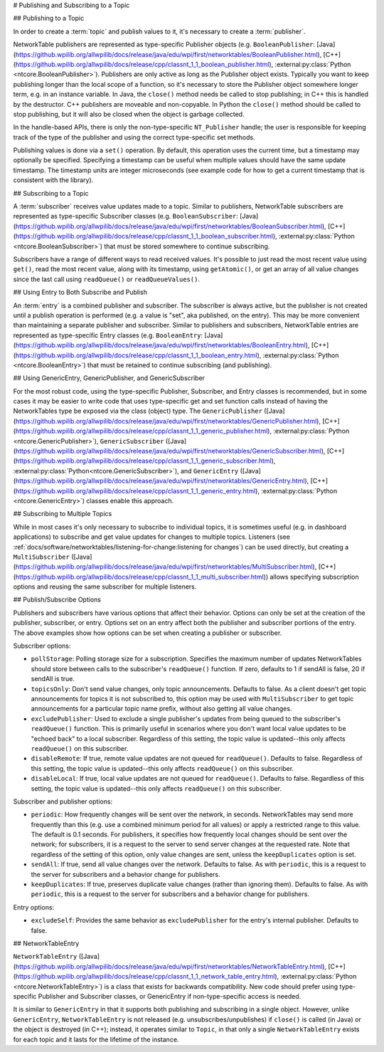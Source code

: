 # Publishing and Subscribing to a Topic

## Publishing to a Topic

In order to create a :term:`topic` and publish values to it, it's necessary to create a :term:`publisher`.

NetworkTable publishers are represented as type-specific Publisher objects (e.g. ``BooleanPublisher``: [Java](https://github.wpilib.org/allwpilib/docs/release/java/edu/wpi/first/networktables/BooleanPublisher.html), [C++](https://github.wpilib.org/allwpilib/docs/release/cpp/classnt_1_1_boolean_publisher.html), :external:py:class:`Python <ntcore.BooleanPublisher>`). Publishers are only active as long as the Publisher object exists. Typically you want to keep publishing longer than the local scope of a function, so it's necessary to store the Publisher object somewhere longer term, e.g. in an instance variable. In Java, the ``close()`` method needs be called to stop publishing; in C++ this is handled by the destructor. C++ publishers are moveable and non-copyable. In Python the ``close()`` method should be called to stop publishing, but it will also be closed when the object is garbage collected.

In the handle-based APIs, there is only the non-type-specific ``NT_Publisher`` handle; the user is responsible for keeping track of the type of the publisher and using the correct type-specific set methods.

Publishing values is done via a ``set()`` operation. By default, this operation uses the current time, but a timestamp may optionally be specified. Specifying a timestamp can be useful when multiple values should have the same update timestamp. The timestamp units are integer microseconds (see example code for how to get a current timestamp that is consistent with the library).

.. tab-set::

    .. tab-item:: Java
       :sync: Java

        ```java
        public class Example {
          // the publisher is an instance variable so its lifetime matches that of the class
          final DoublePublisher dblPub;
          public Example(DoubleTopic dblTopic) {
            // start publishing; the return value must be retained (in this case, via
            // an instance variable)
            dblPub = dblTopic.publish();
            // publish options may be specified using PubSubOption
            dblPub = dblTopic.publish(PubSubOption.keepDuplicates(true));
            // publishEx provides additional options such as setting initial
            // properties and using a custom type string. Using a custom type string for
            // types other than raw and string is not recommended. The properties string
            // must be a JSON map.
            dblPub = dblTopic.publishEx("double", "{\"myprop\": 5}");
          }
          public void periodic() {
            // publish a default value
            dblPub.setDefault(0.0);
            // publish a value with current timestamp
            dblPub.set(1.0);
            dblPub.set(2.0, 0);  // 0 = use current time
            // publish a value with a specific timestamp; NetworkTablesJNI.now() can
            // be used to get the current time. On the roboRIO, this is the same as
            // the FPGA timestamp (e.g. RobotController.getFPGATime())
            long time = NetworkTablesJNI.now();
            dblPub.set(3.0, time);
            // publishers also implement the appropriate Consumer functional interface;
            // this example assumes void myFunc(DoubleConsumer func) exists
            myFunc(dblPub);
          }
          // often not required in robot code, unless this class doesn't exist for
          // the lifetime of the entire robot program, in which case close() needs to be
          // called to stop publishing
          public void close() {
            // stop publishing
            dblPub.close();
          }
        }
        ```

    .. tab-item:: C++
     :sync: C++

        ```c++
        class Example {
          // the publisher is an instance variable so its lifetime matches that of the class
          // publishing is automatically stopped when dblPub is destroyed by the class destructor
          nt::DoublePublisher dblPub;
         public:
          explicit Example(nt::DoubleTopic dblTopic) {
            // start publishing; the return value must be retained (in this case, via
            // an instance variable)
            dblPub = dblTopic.Publish();
            // publish options may be specified using PubSubOptions
            dblPub = dblTopic.Publish({.keepDuplicates = true});
            // PublishEx provides additional options such as setting initial
            // properties and using a custom type string. Using a custom type string for
            // types other than raw and string is not recommended. The properties must
            // be a JSON map.
            dblPub = dblTopic.PublishEx("double", {{"myprop", 5}});
          }
          void Periodic() {
            // publish a default value
            dblPub.SetDefault(0.0);
            // publish a value with current timestamp
            dblPub.Set(1.0);
            dblPub.Set(2.0, 0);  // 0 = use current time
            // publish a value with a specific timestamp; nt::Now() can
            // be used to get the current time.
            int64_t time = nt::Now();
            dblPub.Set(3.0, time);
          }
        };
        ```

    .. tab-item:: C++ (Handle-based)
     :sync: C++ (Handle-based)

        ```c++
        class Example {
          // the publisher is an instance variable, but since it's a handle, it's
          // not automatically released, so we need a destructor
          NT_Publisher dblPub;
         public:
          explicit Example(NT_Topic dblTopic) {
            // start publishing. It's recommended that the type string be standard
            // for all types except string and raw.
            dblPub = nt::Publish(dblTopic, NT_DOUBLE, "double");
            // publish options may be specified using PubSubOptions
            dblPub = nt::Publish(dblTopic, NT_DOUBLE, "double",
                {.keepDuplicates = true});
            // PublishEx allows setting initial properties. The
            // properties must be a JSON map.
            dblPub = nt::PublishEx(dblTopic, NT_DOUBLE, "double", {{"myprop", 5}});
          }
          void Periodic() {
            // publish a default value
            nt::SetDefaultDouble(dblPub, 0.0);
            // publish a value with current timestamp
            nt::SetDouble(dblPub, 1.0);
            nt::SetDouble(dblPub, 2.0, 0);  // 0 = use current time
            // publish a value with a specific timestamp; nt::Now() can
            // be used to get the current time.
            int64_t time = nt::Now();
            nt::SetDouble(dblPub, 3.0, time);
          }
          ~Example() {
            // stop publishing
            nt::Unpublish(dblPub);
          }
        };
        ```

    .. tab-item:: C
       :sync: C

        ```c
        // This code assumes that a NT_Topic dblTopic variable already exists
        // start publishing. It's recommended that the type string be standard
        // for all types except string and raw.
        NT_Publisher dblPub = NT_Publish(dblTopic, NT_DOUBLE, "double", NULL, 0);
        // publish options may be specified
        struct NT_PubSubOptions options;
        memset(&options, 0, sizeof(options));
        options.structSize = sizeof(options);
        options.keepDuplicates = 1;  // true
        NT_Publisher dblPub = NT_Publish(dblTopic, NT_DOUBLE, "double", &options);
        // PublishEx allows setting initial properties. The properties string must
        // be a JSON map.
        NT_Publisher dblPub =
            NT_PublishEx(dblTopic, NT_DOUBLE, "double", "{\"myprop\", 5}", NULL, 0);
        // publish a default value
        NT_SetDefaultDouble(dblPub, 0.0);
        // publish a value with current timestamp
        NT_SetDouble(dblPub, 1.0);
        NT_SetDouble(dblPub, 2.0, 0);  // 0 = use current time
        // publish a value with a specific timestamp; NT_Now() can
        // be used to get the current time.
        int64_t time = NT_Now();
        NT_SetDouble(dblPub, 3.0, time);
        // stop publishing
        NT_Unpublish(dblPub);
        ```

    .. tab-item:: Python
     :sync: Python


        ```python
        class Example:
            def __init__(self, dblTopic: ntcore.DoubleTopic):
                # start publishing; the return value must be retained (in this case, via
                # an instance variable)
                self.dblPub = dblTopic.publish()
                # publish options may be specified using PubSubOption
                self.dblPub = dblTopic.publish(ntcore.PubSubOptions(keepDuplicates=True))
                # publishEx provides additional options such as setting initial
                # properties and using a custom type string. Using a custom type string for
                # types other than raw and string is not recommended. The properties string
                # must be a JSON map.
                self.dblPub = dblTopic.publishEx("double", '{"myprop": 5}')
            def periodic(self):
                # publish a default value
                self.dblPub.setDefault(0.0)
                # publish a value with current timestamp
                self.dblPub.set(1.0)
                self.dblPub.set(2.0, 0)  # 0 = use current time
                # publish a value with a specific timestamp with microsecond resolution.
                # On the roboRIO, this is the same as the FPGA timestamp (e.g.
                # RobotController.getFPGATime())
                self.dblPub.set(3.0, ntcore._now())
            # often not required in robot code, unless this class doesn't exist for
            # the lifetime of the entire robot program, in which case close() needs to be
            # called to stop publishing
            def close(self):
                # stop publishing
                self.dblPub.close()
        ```

## Subscribing to a Topic

A :term:`subscriber` receives value updates made to a topic. Similar to publishers, NetworkTable subscribers are represented as type-specific Subscriber classes (e.g. ``BooleanSubscriber``: [Java](https://github.wpilib.org/allwpilib/docs/release/java/edu/wpi/first/networktables/BooleanSubscriber.html), [C++](https://github.wpilib.org/allwpilib/docs/release/cpp/classnt_1_1_boolean_subscriber.html), :external:py:class:`Python <ntcore.BooleanSubscriber>`) that must be stored somewhere to continue subscribing.

Subscribers have a range of different ways to read received values. It's possible to just read the most recent value using ``get()``, read the most recent value, along with its timestamp, using ``getAtomic()``, or get an array of all value changes since the last call using ``readQueue()`` or ``readQueueValues()``.

.. tab-set::

    .. tab-item:: Java
     :sync: Java

        ```java
        public class Example {
          // the subscriber is an instance variable so its lifetime matches that of the class
          final DoubleSubscriber dblSub;
          public Example(DoubleTopic dblTopic) {
            // start subscribing; the return value must be retained.
            // the parameter is the default value if no value is available when get() is called
            dblSub = dblTopic.subscribe(0.0);
            // subscribe options may be specified using PubSubOption
            dblSub =
                dblTopic.subscribe(0.0, PubSubOption.keepDuplicates(true), PubSubOption.pollStorage(10));
            // subscribeEx provides the options of using a custom type string.
            // Using a custom type string for types other than raw and string is not recommended.
            dblSub = dblTopic.subscribeEx("double", 0.0);
          }
          public void periodic() {
            // simple get of most recent value; if no value has been published,
            // returns the default value passed to the subscribe() function
            double val = dblSub.get();
            // get the most recent value; if no value has been published, returns
            // the passed-in default value
            double val = dblSub.get(-1.0);
            // subscribers also implement the appropriate Supplier interface, e.g. DoubleSupplier
            double val = dblSub.getAsDouble();
            // get the most recent value, along with its timestamp
            TimestampedDouble tsVal = dblSub.getAtomic();
            // read all value changes since the last call to readQueue/readQueueValues
            // readQueue() returns timestamps; readQueueValues() does not.
            TimestampedDouble[] tsUpdates = dblSub.readQueue();
            double[] valUpdates = dblSub.readQueueValues();
          }
          // often not required in robot code, unless this class doesn't exist for
          // the lifetime of the entire robot program, in which case close() needs to be
          // called to stop subscribing
          public void close() {
            // stop subscribing
            dblSub.close();
          }
        }
        ```

    .. tab-item:: C++
     :sync: C++

        ```c++
        class Example {
          // the subscriber is an instance variable so its lifetime matches that of the class
          // subscribing is automatically stopped when dblSub is destroyed by the class destructor
          nt::DoubleSubscriber dblSub;
         public:
          explicit Example(nt::DoubleTopic dblTopic) {
            // start subscribing; the return value must be retained.
            // the parameter is the default value if no value is available when get() is called
            dblSub = dblTopic.Subscribe(0.0);
            // subscribe options may be specified using PubSubOptions
            dblSub =
                dblTopic.subscribe(0.0,
                {.pollStorage = 10, .keepDuplicates = true});
            // SubscribeEx provides the options of using a custom type string.
            // Using a custom type string for types other than raw and string is not recommended.
            dblSub = dblTopic.SubscribeEx("double", 0.0);
          }
          void Periodic() {
            // simple get of most recent value; if no value has been published,
            // returns the default value passed to the Subscribe() function
            double val = dblSub.Get();
            // get the most recent value; if no value has been published, returns
            // the passed-in default value
            double val = dblSub.Get(-1.0);
            // get the most recent value, along with its timestamp
            nt::TimestampedDouble tsVal = dblSub.GetAtomic();
            // read all value changes since the last call to ReadQueue/ReadQueueValues
            // ReadQueue() returns timestamps; ReadQueueValues() does not.
            std::vector<nt::TimestampedDouble> tsUpdates = dblSub.ReadQueue();
            std::vector<double> valUpdates = dblSub.ReadQueueValues();
          }
        };
        ```

    .. tab-item:: C++ (Handle-based)
     :sync: C++ (Handle-based)

        ```c++
        class Example {
          // the subscriber is an instance variable, but since it's a handle, it's
          // not automatically released, so we need a destructor
          NT_Subscriber dblSub;
         public:
          explicit Example(NT_Topic dblTopic) {
            // start subscribing
            // Using a custom type string for types other than raw and string is not recommended.
            dblSub = nt::Subscribe(dblTopic, NT_DOUBLE, "double");
            // subscribe options may be specified using PubSubOptions
            dblSub =
                nt::Subscribe(dblTopic, NT_DOUBLE, "double",
                {.pollStorage = 10, .keepDuplicates = true});
          }
          void Periodic() {
            // get the most recent value; if no value has been published, returns
            // the passed-in default value
            double val = nt::GetDouble(dblSub, 0.0);
            // get the most recent value, along with its timestamp
            nt::TimestampedDouble tsVal = nt::GetAtomic(dblSub, 0.0);
            // read all value changes since the last call to ReadQueue/ReadQueueValues
            // ReadQueue() returns timestamps; ReadQueueValues() does not.
            std::vector<nt::TimestampedDouble> tsUpdates = nt::ReadQueueDouble(dblSub);
            std::vector<double> valUpdates = nt::ReadQueueValuesDouble(dblSub);
          }
          ~Example() {
            // stop subscribing
            nt::Unsubscribe(dblSub);
          }
        ```

    .. tab-item:: C
       :sync: C

        ```c
        // This code assumes that a NT_Topic dblTopic variable already exists
        // start subscribing
        // Using a custom type string for types other than raw and string is not recommended.
        NT_Subscriber dblSub = NT_Subscribe(dblTopic, NT_DOUBLE, "double", NULL, 0);
        // subscribe options may be specified using NT_PubSubOptions
        struct NT_PubSubOptions options;
        memset(&options, 0, sizeof(options));
        options.structSize = sizeof(options);
        options.keepDuplicates = 1;  // true
        options.pollStorage = 10;
        NT_Subscriber dblSub = NT_Subscribe(dblTopic, NT_DOUBLE, "double", &options);
        // get the most recent value; if no value has been published, returns
        // the passed-in default value
        double val = NT_GetDouble(dblSub, 0.0);
        // get the most recent value, along with its timestamp
        struct NT_TimestampedDouble tsVal;
        NT_GetAtomic(dblSub, 0.0, &tsVal);
        NT_DisposeTimestamped(&tsVal);
        // read all value changes since the last call to ReadQueue/ReadQueueValues
        // ReadQueue() returns timestamps; ReadQueueValues() does not.
        size_t tsUpdatesLen;
        struct NT_TimestampedDouble* tsUpdates = NT_ReadQueueDouble(dblSub, &tsUpdatesLen);
        NT_FreeQueueDouble(tsUpdates, tsUpdatesLen);
        size_t valUpdatesLen;
        double* valUpdates = NT_ReadQueueValuesDouble(dblSub, &valUpdatesLen);
        NT_FreeDoubleArray(valUpdates, valUpdatesLen);
        // stop subscribing
        NT_Unsubscribe(dblSub);
        ```

    .. tab-item:: Python
     :sync: Python

        ```python
        class Example:
            def __init__(self, dblTopic: ntcore.DoubleTopic):
                # start subscribing; the return value must be retained.
                # the parameter is the default value if no value is available when get() is called
                self.dblSub = dblTopic.subscribe(0.0)
                # subscribe options may be specified using PubSubOption
                self.dblSub = dblTopic.subscribe(
                    0.0, ntcore.PubSubOptions(keepDuplicates=True, pollStorage=10)
                )
                # subscribeEx provides the options of using a custom type string.
                # Using a custom type string for types other than raw and string is not recommended.
                dblSub = dblTopic.subscribeEx("double", 0.0)
            def periodic(self):
                # simple get of most recent value; if no value has been published,
                # returns the default value passed to the subscribe() function
                val = self.dblSub.get()
                # get the most recent value; if no value has been published, returns
                # the passed-in default value
                val = self.dblSub.get(-1.0)
                # get the most recent value, along with its timestamp
                tsVal = self.dblSub.getAtomic()
                # read all value changes since the last call to readQueue
                # readQueue() returns timestamps
                tsUpdates = self.dblSub.readQueue()
                # often not required in robot code, unless this class doesn't exist for
            # the lifetime of the entire robot program, in which case close() needs to be
            # called to stop subscribing
            def close(self):
                # stop subscribing
                self.dblSub.close()
        ```

## Using Entry to Both Subscribe and Publish

An :term:`entry` is a combined publisher and subscriber. The subscriber is always active, but the publisher is not created until a publish operation is performed (e.g. a value is "set", aka published, on the entry). This may be more convenient than maintaining a separate publisher and subscriber. Similar to publishers and subscribers, NetworkTable entries are represented as type-specific Entry classes (e.g. ``BooleanEntry``: [Java](https://github.wpilib.org/allwpilib/docs/release/java/edu/wpi/first/networktables/BooleanEntry.html), [C++](https://github.wpilib.org/allwpilib/docs/release/cpp/classnt_1_1_boolean_entry.html), :external:py:class:`Python <ntcore.BooleanEntry>`) that must be retained to continue subscribing (and publishing).

.. tab-set::

    .. tab-item:: Java
       :sync: Java

        ```java
        public class Example {
          // the entry is an instance variable so its lifetime matches that of the class
          final DoubleEntry dblEntry;
          public Example(DoubleTopic dblTopic) {
            // start subscribing; the return value must be retained.
            // the parameter is the default value if no value is available when get() is called
            dblEntry = dblTopic.getEntry(0.0);
            // publish and subscribe options may be specified using PubSubOption
            dblEntry =
                dblTopic.getEntry(0.0, PubSubOption.keepDuplicates(true), PubSubOption.pollStorage(10));
            // getEntryEx provides the options of using a custom type string.
            // Using a custom type string for types other than raw and string is not recommended.
            dblEntry = dblTopic.getEntryEx("double", 0.0);
          }
          public void periodic() {
            // entries support all the same methods as subscribers:
            double val = dblEntry.get();
            double val = dblEntry.get(-1.0);
            double val = dblEntry.getAsDouble();
            TimestampedDouble tsVal = dblEntry.getAtomic();
            TimestampedDouble[] tsUpdates = dblEntry.readQueue();
            double[] valUpdates = dblEntry.readQueueValues();
            // entries also support all the same methods as publishers; the first time
            // one of these is called, an internal publisher is automatically created
            dblEntry.setDefault(0.0);
            dblEntry.set(1.0);
            dblEntry.set(2.0, 0);  // 0 = use current time
            long time = NetworkTablesJNI.now();
            dblEntry.set(3.0, time);
            myFunc(dblEntry);
          }
          public void unpublish() {
            // you can stop publishing while keeping the subscriber alive
            dblEntry.unpublish();
          }
          // often not required in robot code, unless this class doesn't exist for
          // the lifetime of the entire robot program, in which case close() needs to be
          // called to stop subscribing
          public void close() {
            // stop subscribing/publishing
            dblEntry.close();
          }
        }
        ```

    .. tab-item:: C++
     :sync: C++

        ```c++
        class Example {
          // the entry is an instance variable so its lifetime matches that of the class
          // subscribing/publishing is automatically stopped when dblEntry is destroyed by
          // the class destructor
          nt::DoubleEntry dblEntry;
         public:
          explicit Example(nt::DoubleTopic dblTopic) {
            // start subscribing; the return value must be retained.
            // the parameter is the default value if no value is available when get() is called
            dblEntry = dblTopic.GetEntry(0.0);
            // publish and subscribe options may be specified using PubSubOptions
            dblEntry =
                dblTopic.GetEntry(0.0,
                {.pollStorage = 10, .keepDuplicates = true});
            // GetEntryEx provides the options of using a custom type string.
            // Using a custom type string for types other than raw and string is not recommended.
            dblEntry = dblTopic.GetEntryEx("double", 0.0);
          }
          void Periodic() {
            // entries support all the same methods as subscribers:
            double val = dblEntry.Get();
            double val = dblEntry.Get(-1.0);
            nt::TimestampedDouble tsVal = dblEntry.GetAtomic();
            std::vector<nt::TimestampedDouble> tsUpdates = dblEntry.ReadQueue();
            std::vector<double> valUpdates = dblEntry.ReadQueueValues();
            // entries also support all the same methods as publishers; the first time
            // one of these is called, an internal publisher is automatically created
            dblEntry.SetDefault(0.0);
            dblEntry.Set(1.0);
            dblEntry.Set(2.0, 0);  // 0 = use current time
            int64_t time = nt::Now();
            dblEntry.Set(3.0, time);
          }
          void Unpublish() {
            // you can stop publishing while keeping the subscriber alive
            dblEntry.Unpublish();
          }
        };
        ```

    .. tab-item:: C++ (Handle-based)
     :sync: C++ (Handle-based)

        ```c++
        class Example {
          // the entry is an instance variable, but since it's a handle, it's
          // not automatically released, so we need a destructor
          NT_Entry dblEntry;
         public:
          explicit Example(NT_Topic dblTopic) {
            // start subscribing
            // Using a custom type string for types other than raw and string is not recommended.
            dblEntry = nt::GetEntry(dblTopic, NT_DOUBLE, "double");
            // publish and subscribe options may be specified using PubSubOptions
            dblEntry =
                nt::GetEntry(dblTopic, NT_DOUBLE, "double",
                {.pollStorage = 10, .keepDuplicates = true});
          }
          void Periodic() {
            // entries support all the same methods as subscribers:
            double val = nt::GetDouble(dblEntry, 0.0);
            nt::TimestampedDouble tsVal = nt::GetAtomic(dblEntry, 0.0);
            std::vector<nt::TimestampedDouble> tsUpdates = nt::ReadQueueDouble(dblEntry);
            std::vector<double> valUpdates = nt::ReadQueueValuesDouble(dblEntry);
            // entries also support all the same methods as publishers; the first time
            // one of these is called, an internal publisher is automatically created
            nt::SetDefaultDouble(dblPub, 0.0);
            nt::SetDouble(dblPub, 1.0);
            nt::SetDouble(dblPub, 2.0, 0);  // 0 = use current time
            int64_t time = nt::Now();
            nt::SetDouble(dblPub, 3.0, time);
          }
          void Unpublish() {
            // you can stop publishing while keeping the subscriber alive
            nt::Unpublish(dblEntry);
          }
          ~Example() {
            // stop publishing and subscribing
            nt::ReleaseEntry(dblEntry);
          }
        ```

    .. tab-item:: C
       :sync: C

        ```c
        // This code assumes that a NT_Topic dblTopic variable already exists
        // start subscribing
        // Using a custom type string for types other than raw and string is not recommended.
        NT_Entry dblEntry = NT_GetEntryEx(dblTopic, NT_DOUBLE, "double", NULL, 0);
        // publish and subscribe options may be specified using NT_PubSubOptions
        struct NT_PubSubOptions options;
        memset(&options, 0, sizeof(options));
        options.structSize = sizeof(options);
        options.keepDuplicates = 1;  // true
        options.pollStorage = 10;
        NT_Entry dblEntry = NT_GetEntryEx(dblTopic, NT_DOUBLE, "double", &options);
        // entries support all the same methods as subscribers:
        double val = NT_GetDouble(dblEntry, 0.0);
        struct NT_TimestampedDouble tsVal;
        NT_GetAtomic(dblEntry, 0.0, &tsVal);
        NT_DisposeTimestamped(&tsVal);
        size_t tsUpdatesLen;
        struct NT_TimestampedDouble* tsUpdates = NT_ReadQueueDouble(dblEntry, &tsUpdatesLen);
        NT_FreeQueueDouble(tsUpdates, tsUpdatesLen);
        size_t valUpdatesLen;
        double* valUpdates = NT_ReadQueueValuesDouble(dblEntry, &valUpdatesLen);
        NT_FreeDoubleArray(valUpdates, valUpdatesLen);
        // entries also support all the same methods as publishers; the first time
        // one of these is called, an internal publisher is automatically created
        NT_SetDefaultDouble(dblPub, 0.0);
        NT_SetDouble(dblPub, 1.0);
        NT_SetDouble(dblPub, 2.0, 0);  // 0 = use current time
        int64_t time = NT_Now();
        NT_SetDouble(dblPub, 3.0, time);
        // you can stop publishing while keeping the subscriber alive
        // it's not necessary to call this before NT_ReleaseEntry()
        NT_Unpublish(dblEntry);
        // stop subscribing
        NT_ReleaseEntry(dblEntry);
        ```

    .. tab-item:: Python
     :sync: Python


        ```python
        class Example:
            def __init__(self, dblTopic: ntcore.DoubleTopic):
                # start subscribing; the return value must be retained.
                # the parameter is the default value if no value is available when get() is called
                self.dblEntry = dblTopic.getEntry(0.0)
                # publish and subscribe options may be specified using PubSubOption
                self.dblEntry = dblTopic.getEntry(
                    0.0, ntcore.PubSubOptions(keepDuplicates=True, pollStorage=10)
                )
                # getEntryEx provides the options of using a custom type string.
                # Using a custom type string for types other than raw and string is not recommended.
                self.dblEntry = dblTopic.getEntryEx("double", 0.0)
            def periodic(self):
                # entries support all the same methods as subscribers:
                val = self.dblEntry.get()
                val = self.dblEntry.get(-1.0)
                val = self.dblEntry.getAsDouble()
                tsVal = self.dblEntry.getAtomic()
                tsUpdates = self.dblEntry.readQueue()
                # entries also support all the same methods as publishers; the first time
                # one of these is called, an internal publisher is automatically created
                self.dblEntry.setDefault(0.0)
                self.dblEntry.set(1.0)
                self.dblEntry.set(2.0, 0)  # 0 = use current time
                time = ntcore._now()
                self.dblEntry.set(3.0, time)
            def unpublish(self):
                # you can stop publishing while keeping the subscriber alive
                self.dblEntry.unpublish()
            # often not required in robot code, unless this class doesn't exist for
            # the lifetime of the entire robot program, in which case close() needs to be
            # called to stop subscribing
            def close(self):
                # stop subscribing/publishing
                self.dblEntry.close()
        ```

## Using GenericEntry, GenericPublisher, and GenericSubscriber

For the most robust code, using the type-specific Publisher, Subscriber, and Entry classes is recommended, but in some cases it may be easier to write code that uses type-specific get and set function calls instead of having the NetworkTables type be exposed via the class (object) type. The ``GenericPublisher`` ([Java](https://github.wpilib.org/allwpilib/docs/release/java/edu/wpi/first/networktables/GenericPublisher.html), [C++](https://github.wpilib.org/allwpilib/docs/release/cpp/classnt_1_1_generic_publisher.html), :external:py:class:`Python <ntcore.GenericPublisher>`), ``GenericSubscriber`` ([Java](https://github.wpilib.org/allwpilib/docs/release/java/edu/wpi/first/networktables/GenericSubscriber.html), [C++](https://github.wpilib.org/allwpilib/docs/release/cpp/classnt_1_1_generic_subscriber.html), :external:py:class:`Python<ntcore.GenericSubscriber>`), and ``GenericEntry`` ([Java](https://github.wpilib.org/allwpilib/docs/release/java/edu/wpi/first/networktables/GenericEntry.html), [C++](https://github.wpilib.org/allwpilib/docs/release/cpp/classnt_1_1_generic_entry.html), :external:py:class:`Python <ntcore.GenericEntry>`) classes enable this approach.

.. tab-set::

    .. tab-item:: Java
     :sync: Java

        ```java
        public class Example {
          // the entry is an instance variable so its lifetime matches that of the class
          final GenericPublisher pub;
          final GenericSubscriber sub;
          final GenericEntry entry;
          public Example(Topic topic) {
            // start subscribing; the return value must be retained.
            // when publishing, a type string must be provided
            pub = topic.genericPublish("double");
            // subscribing can optionally include a type string
            // unlike type-specific subscribers, no default value is provided
            sub = topic.genericSubscribe();
            sub = topic.genericSubscribe("double");
            // when getting an entry, the type string is also optional; if not provided
            // the publisher data type will be determined by the first publisher-creating call
            entry = topic.getGenericEntry();
            entry = topic.getGenericEntry("double");
            // publish and subscribe options may be specified using PubSubOption
            pub = topic.genericPublish("double",
                PubSubOption.keepDuplicates(true), PubSubOption.pollStorage(10));
            sub =
                topic.genericSubscribe(PubSubOption.keepDuplicates(true), PubSubOption.pollStorage(10));
            entry =
                topic.getGenericEntry(PubSubOption.keepDuplicates(true), PubSubOption.pollStorage(10));
            // genericPublishEx provides the option of setting initial properties.
            pub = topic.genericPublishEx("double", "{\"retained\": true}",
                PubSubOption.keepDuplicates(true), PubSubOption.pollStorage(10));
          }
          public void periodic() {
            // generic subscribers and entries have typed get operations; a default must be provided
            double val = sub.getDouble(-1.0);
            double val = entry.getDouble(-1.0);
            // they also support an untyped get (also meets Supplier<NetworkTableValue> interface)
            NetworkTableValue val = sub.get();
            NetworkTableValue val = entry.get();
            // they also support readQueue
            NetworkTableValue[] updates = sub.readQueue();
            NetworkTableValue[] updates = entry.readQueue();
            // publishers and entries have typed set operations; these return false if the
            // topic already exists with a mismatched type
            boolean success = pub.setDefaultDouble(1.0);
            boolean success = pub.setBoolean(true);
            // they also implement a generic set and Consumer<NetworkTableValue> interface
            boolean success = entry.set(NetworkTableValue.makeDouble(...));
            boolean success = entry.accept(NetworkTableValue.makeDouble(...));
          }
          public void unpublish() {
            // you can stop publishing an entry while keeping the subscriber alive
            entry.unpublish();
          }
          // often not required in robot code, unless this class doesn't exist for
          // the lifetime of the entire robot program, in which case close() needs to be
          // called to stop subscribing/publishing
          public void close() {
            pub.close();
            sub.close();
            entry.close();
          }
        }
        ```

    .. tab-item:: C++
     :sync: C++

        ```c++
        class Example {
          // the entry is an instance variable so its lifetime matches that of the class
          // subscribing/publishing is automatically stopped when dblEntry is destroyed by
          // the class destructor
          nt::GenericPublisher pub;
          nt::GenericSubscriber sub;
          nt::GenericEntry entry;
         public:
          Example(nt::Topic topic) {
            // start subscribing; the return value must be retained.
            // when publishing, a type string must be provided
            pub = topic.GenericPublish("double");
            // subscribing can optionally include a type string
            // unlike type-specific subscribers, no default value is provided
            sub = topic.GenericSubscribe();
            sub = topic.GenericSubscribe("double");
            // when getting an entry, the type string is also optional; if not provided
            // the publisher data type will be determined by the first publisher-creating call
            entry = topic.GetEntry();
            entry = topic.GetEntry("double");
            // publish and subscribe options may be specified using PubSubOptions
            pub = topic.GenericPublish("double",
                {.pollStorage = 10, .keepDuplicates = true});
            sub = topic.GenericSubscribe(
                {.pollStorage = 10, .keepDuplicates = true});
            entry = topic.GetGenericEntry(
                {.pollStorage = 10, .keepDuplicates = true});
            // genericPublishEx provides the option of setting initial properties.
            pub = topic.genericPublishEx("double", {{"myprop", 5}},
                {.pollStorage = 10, .keepDuplicates = true});
          }
          void Periodic() {
            // generic subscribers and entries have typed get operations; a default must be provided
            double val = sub.GetDouble(-1.0);
            double val = entry.GetDouble(-1.0);
            // they also support an untyped get
            nt::NetworkTableValue val = sub.Get();
            nt::NetworkTableValue val = entry.Get();
            // they also support readQueue
            std::vector<nt::NetworkTableValue> updates = sub.ReadQueue();
            std::vector<nt::NetworkTableValue> updates = entry.ReadQueue();
            // publishers and entries have typed set operations; these return false if the
            // topic already exists with a mismatched type
            bool success = pub.SetDefaultDouble(1.0);
            bool success = pub.SetBoolean(true);
            // they also implement a generic set and Consumer<NetworkTableValue> interface
            bool success = entry.Set(nt::NetworkTableValue::MakeDouble(...));
          }
          void Unpublish() {
            // you can stop publishing an entry while keeping the subscriber alive
            entry.Unpublish();
          }
        };
        ```

    .. tab-item:: Python
     :sync: Python


        ```python
        class Example:
            def __init__(self, topic: ntcore.Topic):
                # start subscribing; the return value must be retained.
                # when publishing, a type string must be provided
                self.pub = topic.genericPublish("double")
                # subscribing can optionally include a type string
                # unlike type-specific subscribers, no default value is provided
                self.sub = topic.genericSubscribe()
                self.sub = topic.genericSubscribe("double")
                # when getting an entry, the type string is also optional; if not provided
                # the publisher data type will be determined by the first publisher-creating call
                self.entry = topic.getGenericEntry()
                self.entry = topic.getGenericEntry("double")
                # publish and subscribe options may be specified using PubSubOption
                self.pub = topic.genericPublish(
                    "double", ntcore.PubSubOptions(keepDuplicates=True, pollStorage=10)
                )
                self.sub = topic.genericSubscribe(
                    ntcore.PubSubOptions(keepDuplicates=True, pollStorage=10)
                )
                self.entry = topic.getGenericEntry(
                    ntcore.PubSubOptions(keepDuplicates=True, pollStorage=10)
                )
                # genericPublishEx provides the option of setting initial properties.
                self.pub = topic.genericPublishEx(
                    "double",
                    '{"retained": true}',
                    ntcore.PubSubOptions(keepDuplicates=True, pollStorage=10),
                )
            def periodic(self):
                # generic subscribers and entries have typed get operations; a default must be provided
                val = self.sub.getDouble(-1.0)
                val = self.entry.getDouble(-1.0)
                # they also support an untyped get (also meets Supplier<NetworkTableValue> interface)
                val = self.sub.get()
                val = self.entry.get()
                # they also support readQueue
                updates = self.sub.readQueue()
                updates = self.entry.readQueue()
                # publishers and entries have typed set operations; these return false if the
                # topic already exists with a mismatched type
                success = self.pub.setDefaultDouble(1.0)
                success = self.pub.setBoolean(True)
                # they also implement a generic set
                success = self.entry.set(ntcore.Value.makeDouble(...))
            def unpublish(self):
                # you can stop publishing an entry while keeping the subscriber alive
                self.entry.unpublish()
            # often not required in robot code, unless this class doesn't exist for
            # the lifetime of the entire robot program, in which case close() needs to be
            # called to stop subscribing/publishing
            def close(self):
                self.pub.close()
                self.sub.close()
                self.entry.close()
        ```

## Subscribing to Multiple Topics

While in most cases it's only necessary to subscribe to individual topics, it is sometimes useful (e.g. in dashboard applications) to subscribe and get value updates for changes to multiple topics. Listeners (see :ref:`docs/software/networktables/listening-for-change:listening for changes`) can be used directly, but creating a ``MultiSubscriber`` ([Java](https://github.wpilib.org/allwpilib/docs/release/java/edu/wpi/first/networktables/MultiSubscriber.html), [C++](https://github.wpilib.org/allwpilib/docs/release/cpp/classnt_1_1_multi_subscriber.html)) allows specifying subscription options and reusing the same subscriber for multiple listeners.

.. tab-set::

    .. tab-item:: Java
       :sync: Java

        ```java
        public class Example {
          // the subscriber is an instance variable so its lifetime matches that of the class
          final MultiSubscriber multiSub;
          final NetworkTableListenerPoller poller;
          public Example(NetworkTableInstance inst) {
            // start subscribing; the return value must be retained.
            // provide an array of topic name prefixes
            multiSub = new MultiSubscriber(inst, new String[] {"/table1/", "/table2/"});
            // subscribe options may be specified using PubSubOption
            multiSub = new MultiSubscriber(inst, new String[] {"/table1/", "/table2/"},
                PubSubOption.keepDuplicates(true));
            // to get value updates from a MultiSubscriber, it's necessary to create a listener
            // (see the listener documentation for more details)
            poller = new NetworkTableListenerPoller(inst);
            poller.addListener(multiSub, EnumSet.of(NetworkTableEvent.Kind.kValueAll));
          }
          public void periodic() {
            // read value events
            NetworkTableEvent[] events = poller.readQueue();
            for (NetworkTableEvent event : events) {
              NetworkTableValue value = event.valueData.value;
            }
          }
          // often not required in robot code, unless this class doesn't exist for
          // the lifetime of the entire robot program, in which case close() needs to be
          // called to stop subscribing
          public void close() {
            // close listener
            poller.close();
            // stop subscribing
            multiSub.close();
          }
        }
        ```

    .. tab-item:: C++
     :sync: C++

        ```c++
        class Example {
          // the subscriber is an instance variable so its lifetime matches that of the class
          // subscribing is automatically stopped when multiSub is destroyed by the class destructor
          nt::MultiSubscriber multiSub;
          nt::NetworkTableListenerPoller poller;
         public:
          explicit Example(nt::NetworkTableInstance inst) {
            // start subscribing; the return value must be retained.
            // provide an array of topic name prefixes
            multiSub = nt::MultiSubscriber{inst, {{"/table1/", "/table2/"}}};
            // subscribe options may be specified using PubSubOption
            multiSub = nt::MultiSubscriber{inst, {{"/table1/", "/table2/"}},
                {.keepDuplicates = true}};
            // to get value updates from a MultiSubscriber, it's necessary to create a listener
            // (see the listener documentation for more details)
            poller = nt::NetworkTableListenerPoller{inst};
            poller.AddListener(multiSub, nt::EventFlags::kValueAll);
          }
          void Periodic() {
            // read value events
            std::vector<nt::Event> events = poller.ReadQueue();
            for (auto&& event : events) {
              nt::NetworkTableValue value = event.GetValueEventData()->value;
            }
          }
        };
        ```

    .. tab-item:: C++ (Handle-based)
     :sync: C++ (Handle-based)

        ```c++
        class Example {
          // the subscriber is an instance variable, but since it's a handle, it's
          // not automatically released, so we need a destructor
          NT_MultiSubscriber multiSub;
          NT_ListenerPoller poller;
         public:
          explicit Example(NT_Inst inst) {
            // start subscribing; the return value must be retained.
            // provide an array of topic name prefixes
            multiSub = nt::SubscribeMultiple(inst, {{"/table1/", "/table2/"}});
            // subscribe options may be specified using PubSubOption
            multiSub = nt::SubscribeMultiple(inst, {{"/table1/", "/table2/"}},
                {.keepDuplicates = true});
            // to get value updates from a MultiSubscriber, it's necessary to create a listener
            // (see the listener documentation for more details)
            poller = nt::CreateListenerPoller(inst);
            nt::AddPolledListener(poller, multiSub, nt::EventFlags::kValueAll);
          }
          void Periodic() {
            // read value events
            std::vector<nt::Event> events = nt::ReadListenerQueue(poller);
            for (auto&& event : events) {
              nt::NetworkTableValue value = event.GetValueEventData()->value;
            }
          }
          ~Example() {
            // close listener
            nt::DestroyListenerPoller(poller);
            // stop subscribing
            nt::UnsubscribeMultiple(multiSub);
          }
        ```

    .. tab-item:: C
       :sync: C

        ```c
        // This code assumes that a NT_Inst inst variable already exists
        // start subscribing
        // provide an array of topic name prefixes
        struct NT_String prefixes[2];
        prefixes[0].str = "/table1/";
        prefixes[0].len = 8;
        prefixes[1].str = "/table2/";
        prefixes[1].len = 8;
        NT_MultiSubscriber multiSub = NT_SubscribeMultiple(inst, prefixes, 2, NULL, 0);
        // subscribe options may be specified using NT_PubSubOptions
        struct NT_PubSubOptions options;
        memset(&options, 0, sizeof(options));
        options.structSize = sizeof(options);
        options.keepDuplicates = 1;  // true
        NT_MultiSubscriber multiSub = NT_SubscribeMultiple(inst, prefixes, 2, &options);
        // to get value updates from a MultiSubscriber, it's necessary to create a listener
        // (see the listener documentation for more details)
        NT_ListenerPoller poller = NT_CreateListenerPoller(inst);
        NT_AddPolledListener(poller, multiSub, NT_EVENT_VALUE_ALL);
        // read value events
        size_t eventsLen;
        struct NT_Event* events = NT_ReadListenerQueue(poller, &eventsLen);
        for (size_t i = 0; i < eventsLen; i++) {
          NT_Value* value = &events[i].data.valueData.value;
        }
        NT_DisposeEventArray(events, eventsLen);
        // close listener
        NT_DestroyListenerPoller(poller);
        // stop subscribing
        NT_UnsubscribeMultiple(multiSub);
        ```

    .. tab-item:: Python
     :sync: Python


        ```python
        class Example:
            def __init__(self, inst: ntcore.NetworkTableInstance):
                # start subscribing; the return value must be retained.
                # provide an array of topic name prefixes
                self.multiSub = ntcore.MultiSubscriber(inst, ["/table1/", "/table2/"])
                # subscribe options may be specified using PubSubOption
                self.multiSub = ntcore.MultiSubscriber(
                    inst, ["/table1/", "/table2/"], ntcore.PubSubOptions(keepDuplicates=True)
                )
                # to get value updates from a MultiSubscriber, it's necessary to create a listener
                # (see the listener documentation for more details)
                self.poller = ntcore.NetworkTableListenerPoller(inst)
                self.poller.addListener(self.multiSub, ntcore.EventFlags.kValueAlls)
            def periodic(self):
                # read value events
                events = self.poller.readQueue()
                for event in events:
                    value: ntcore.Value = event.data.value
            # often not required in robot code, unless this class doesn't exist for
            # the lifetime of the entire robot program, in which case close() needs to be
            # called to stop subscribing
            def close(self):
                # close listener
                self.poller.close()
                # stop subscribing
                self.multiSub.close()
        ```

## Publish/Subscribe Options

Publishers and subscribers have various options that affect their behavior. Options can only be set at the creation of the publisher, subscriber, or entry. Options set on an entry affect both the publisher and subscriber portions of the entry. The above examples show how options can be set when creating a publisher or subscriber.

Subscriber options:

- ``pollStorage``: Polling storage size for a subscription. Specifies the maximum number of updates NetworkTables should store between calls to the subscriber's ``readQueue()`` function. If zero, defaults to 1 if sendAll is false, 20 if sendAll is true.

- ``topicsOnly``: Don't send value changes, only topic announcements. Defaults to false. As a client doesn't get topic announcements for topics it is not subscribed to, this option may be used with ``MultiSubscriber`` to get topic announcements for a particular topic name prefix, without also getting all value changes.

- ``excludePublisher``: Used to exclude a single publisher's updates from being queued to the subscriber's ``readQueue()`` function. This is primarily useful in scenarios where you don't want local value updates to be "echoed back" to a local subscriber. Regardless of this setting, the topic value is updated--this only affects ``readQueue()`` on this subscriber.

- ``disableRemote``: If true, remote value updates are not queued for ``readQueue()``. Defaults to false. Regardless of this setting, the topic value is updated--this only affects ``readQueue()`` on this subscriber.

- ``disableLocal``: If true, local value updates are not queued for ``readQueue()``. Defaults to false. Regardless of this setting, the topic value is updated--this only affects ``readQueue()`` on this subscriber.

Subscriber and publisher options:

- ``periodic``: How frequently changes will be sent over the network, in seconds. NetworkTables may send more frequently than this (e.g. use a combined minimum period for all values) or apply a restricted range to this value. The default is 0.1 seconds. For publishers, it specifies how frequently local changes should be sent over the network; for subscribers, it is a request to the server to send server changes at the requested rate. Note that regardless of the setting of this option, only value changes are sent, unless the ``keepDuplicates`` option is set.

- ``sendAll``: If true, send all value changes over the network. Defaults to false. As with ``periodic``, this is a request to the server for subscribers and a behavior change for publishers.

- ``keepDuplicates``: If true, preserves duplicate value changes (rather than ignoring them). Defaults to false. As with ``periodic``, this is a request to the server for subscribers and a behavior change for publishers.

Entry options:

- ``excludeSelf``: Provides the same behavior as ``excludePublisher`` for the entry's internal publisher. Defaults to false.

## NetworkTableEntry

``NetworkTableEntry`` ([Java](https://github.wpilib.org/allwpilib/docs/release/java/edu/wpi/first/networktables/NetworkTableEntry.html), [C++](https://github.wpilib.org/allwpilib/docs/release/cpp/classnt_1_1_network_table_entry.html), :external:py:class:`Python <ntcore.NetworkTableEntry>`) is a class that exists for backwards compatibility. New code should prefer using type-specific Publisher and Subscriber classes, or GenericEntry if non-type-specific access is needed.

It is similar to ``GenericEntry`` in that it supports both publishing and subscribing in a single object. However, unlike ``GenericEntry``, ``NetworkTableEntry`` is not released (e.g. unsubscribes/unpublishes) if ``close()`` is called (in Java) or the object is destroyed (in C++); instead, it operates similar to ``Topic``, in that only a single ``NetworkTableEntry`` exists for each topic and it lasts for the lifetime of the instance.
